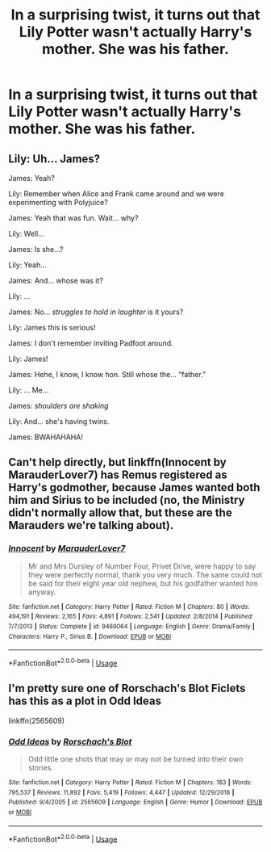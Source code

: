 #+TITLE: In a surprising twist, it turns out that Lily Potter wasn't actually Harry's mother. She was his father.

* In a surprising twist, it turns out that Lily Potter wasn't actually Harry's mother. She was his father.
:PROPERTIES:
:Author: Raesong
:Score: 0
:DateUnix: 1569748468.0
:DateShort: 2019-Sep-29
:FlairText: Prompt
:END:

** Lily: Uh... James?

James: Yeah?

Lily: Remember when Alice and Frank came around and we were experimenting with Polyjuice?

James: Yeah that was fun. Wait... why?

Lily: Well...

James: Is she...?

Lily: Yeah...

James: And... whose was it?

Lily: ...

James: No... /struggles to hold in laughter/ is it yours?

Lily: James this is serious!

James: I don't remember inviting Padfoot around.

Lily: James!

James: Hehe, I know, I know hon. Still whose the... “father.”

Lily: ... Me...

James: /shoulders are shaking/

Lily: And... she's having twins.

James: BWAHAHAHA!
:PROPERTIES:
:Author: FavChanger
:Score: 15
:DateUnix: 1569750090.0
:DateShort: 2019-Sep-29
:END:


** Can't help directly, but linkffn(Innocent by MarauderLover7) has Remus registered as Harry's godmother, because James wanted both him and Sirius to be included (no, the Ministry didn't normally allow that, but these are the Marauders we're talking about).
:PROPERTIES:
:Author: thrawnca
:Score: 4
:DateUnix: 1569754618.0
:DateShort: 2019-Sep-29
:END:

*** [[https://www.fanfiction.net/s/9469064/1/][*/Innocent/*]] by [[https://www.fanfiction.net/u/4684913/MarauderLover7][/MarauderLover7/]]

#+begin_quote
  Mr and Mrs Dursley of Number Four, Privet Drive, were happy to say they were perfectly normal, thank you very much. The same could not be said for their eight year old nephew, but his godfather wanted him anyway.
#+end_quote

^{/Site/:} ^{fanfiction.net} ^{*|*} ^{/Category/:} ^{Harry} ^{Potter} ^{*|*} ^{/Rated/:} ^{Fiction} ^{M} ^{*|*} ^{/Chapters/:} ^{80} ^{*|*} ^{/Words/:} ^{494,191} ^{*|*} ^{/Reviews/:} ^{2,165} ^{*|*} ^{/Favs/:} ^{4,891} ^{*|*} ^{/Follows/:} ^{2,541} ^{*|*} ^{/Updated/:} ^{2/8/2014} ^{*|*} ^{/Published/:} ^{7/7/2013} ^{*|*} ^{/Status/:} ^{Complete} ^{*|*} ^{/id/:} ^{9469064} ^{*|*} ^{/Language/:} ^{English} ^{*|*} ^{/Genre/:} ^{Drama/Family} ^{*|*} ^{/Characters/:} ^{Harry} ^{P.,} ^{Sirius} ^{B.} ^{*|*} ^{/Download/:} ^{[[http://www.ff2ebook.com/old/ffn-bot/index.php?id=9469064&source=ff&filetype=epub][EPUB]]} ^{or} ^{[[http://www.ff2ebook.com/old/ffn-bot/index.php?id=9469064&source=ff&filetype=mobi][MOBI]]}

--------------

*FanfictionBot*^{2.0.0-beta} | [[https://github.com/tusing/reddit-ffn-bot/wiki/Usage][Usage]]
:PROPERTIES:
:Author: FanfictionBot
:Score: 2
:DateUnix: 1569754639.0
:DateShort: 2019-Sep-29
:END:


** I'm pretty sure one of Rorschach's Blot Ficlets has this as a plot in Odd Ideas

linkffn(2565609)
:PROPERTIES:
:Author: Clawx25
:Score: 1
:DateUnix: 1569759124.0
:DateShort: 2019-Sep-29
:END:

*** [[https://www.fanfiction.net/s/2565609/1/][*/Odd Ideas/*]] by [[https://www.fanfiction.net/u/686093/Rorschach-s-Blot][/Rorschach's Blot/]]

#+begin_quote
  Odd little one shots that may or may not be turned into their own stories.
#+end_quote

^{/Site/:} ^{fanfiction.net} ^{*|*} ^{/Category/:} ^{Harry} ^{Potter} ^{*|*} ^{/Rated/:} ^{Fiction} ^{M} ^{*|*} ^{/Chapters/:} ^{183} ^{*|*} ^{/Words/:} ^{795,537} ^{*|*} ^{/Reviews/:} ^{11,892} ^{*|*} ^{/Favs/:} ^{5,419} ^{*|*} ^{/Follows/:} ^{4,447} ^{*|*} ^{/Updated/:} ^{12/29/2018} ^{*|*} ^{/Published/:} ^{9/4/2005} ^{*|*} ^{/id/:} ^{2565609} ^{*|*} ^{/Language/:} ^{English} ^{*|*} ^{/Genre/:} ^{Humor} ^{*|*} ^{/Download/:} ^{[[http://www.ff2ebook.com/old/ffn-bot/index.php?id=2565609&source=ff&filetype=epub][EPUB]]} ^{or} ^{[[http://www.ff2ebook.com/old/ffn-bot/index.php?id=2565609&source=ff&filetype=mobi][MOBI]]}

--------------

*FanfictionBot*^{2.0.0-beta} | [[https://github.com/tusing/reddit-ffn-bot/wiki/Usage][Usage]]
:PROPERTIES:
:Author: FanfictionBot
:Score: 1
:DateUnix: 1569759139.0
:DateShort: 2019-Sep-29
:END:
